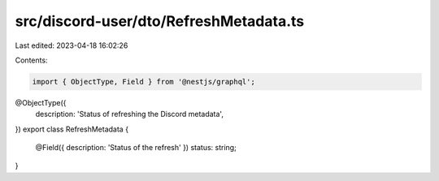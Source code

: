 src/discord-user/dto/RefreshMetadata.ts
=======================================

Last edited: 2023-04-18 16:02:26

Contents:

.. code-block:: ts

    import { ObjectType, Field } from '@nestjs/graphql';

@ObjectType({
  description: 'Status of refreshing the Discord metadata',
})
export class RefreshMetadata {
  @Field({ description: 'Status of the refresh' })
  status: string;
}


